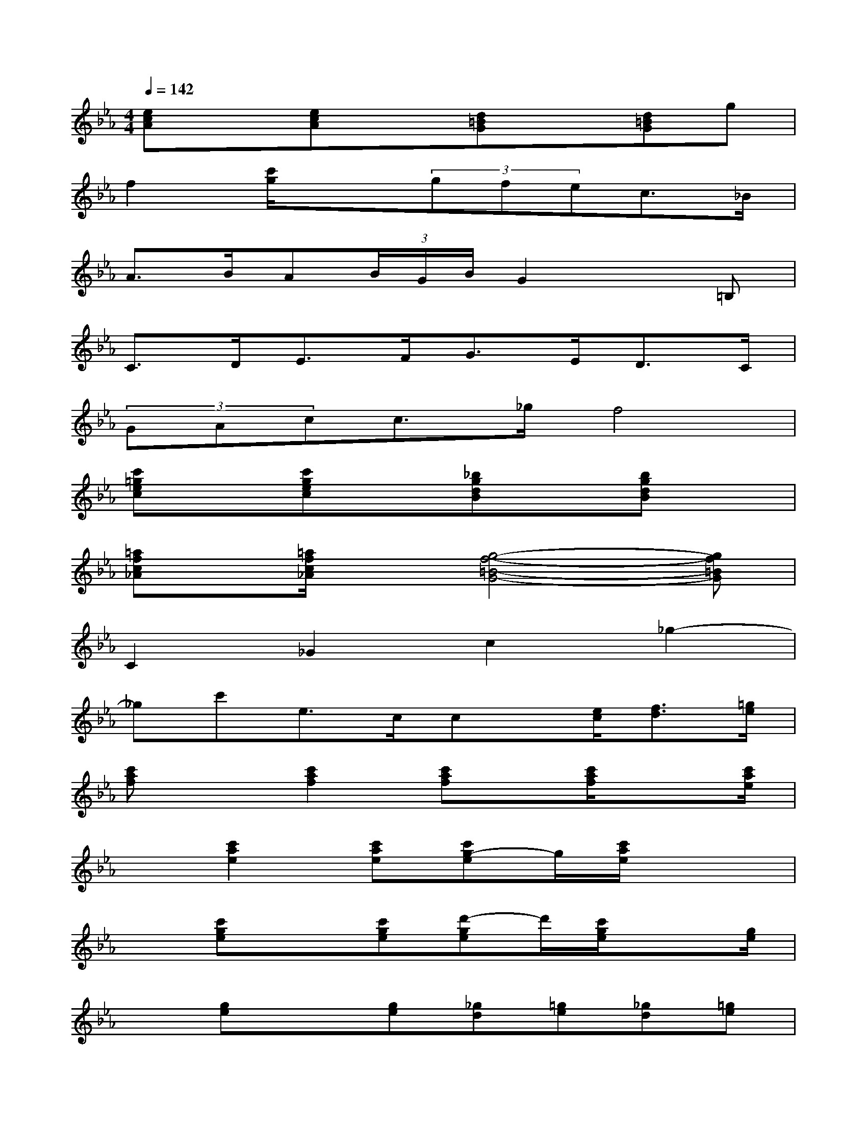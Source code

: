 X:1
T:
M:4/4
L:1/8
Q:1/4=142
K:Eb%3flats
V:1
[ecA]x[ecA]x[d=BG]x[d=BG]g|
f2[c'/2g/2]x3/2(3gfec>_B|
A>BA(3B/2G/2B/2G2x=B,|
C>DE>FG>ED>C|
(3GAcc>_gf4|
[c'=gec]x[c'gec]x[_bgdB]x[bgdB]x|
[=afc_A]x/2[=a/2f/2c/2_A/2]x[g4-f4-=B4-G4-][gf=BG]|
C2_G2c2_g2-|
_gc'e>ccx/2[e/2c/2][f3/2d3/2][=g/2e/2]|
[c'af]x[c'2a2f2][c'af]x/2[c'/2a/2f/2]x3/2[c'/2a/2e/2]|
x[c'2a2e2][c'ae][c'g-e]g/2[c'/2a/2e/2]x2|
x[c'ge]x[c'ge][d'-ge]d'/2[c'/2g/2e/2]x3/2[g/2e/2]|
x[ge]x[ge][_gd][=ge][_gd][=ge]|
x[c'ae]x[c'ae]x[c'ae]x[g-e-]|
[ge-][g2e2][c'2g2e2][c'ge][c'-ge]c'|
x[d'2=a2_g2][d'2=a2_g2][d'=a_g][d'=a_g]x